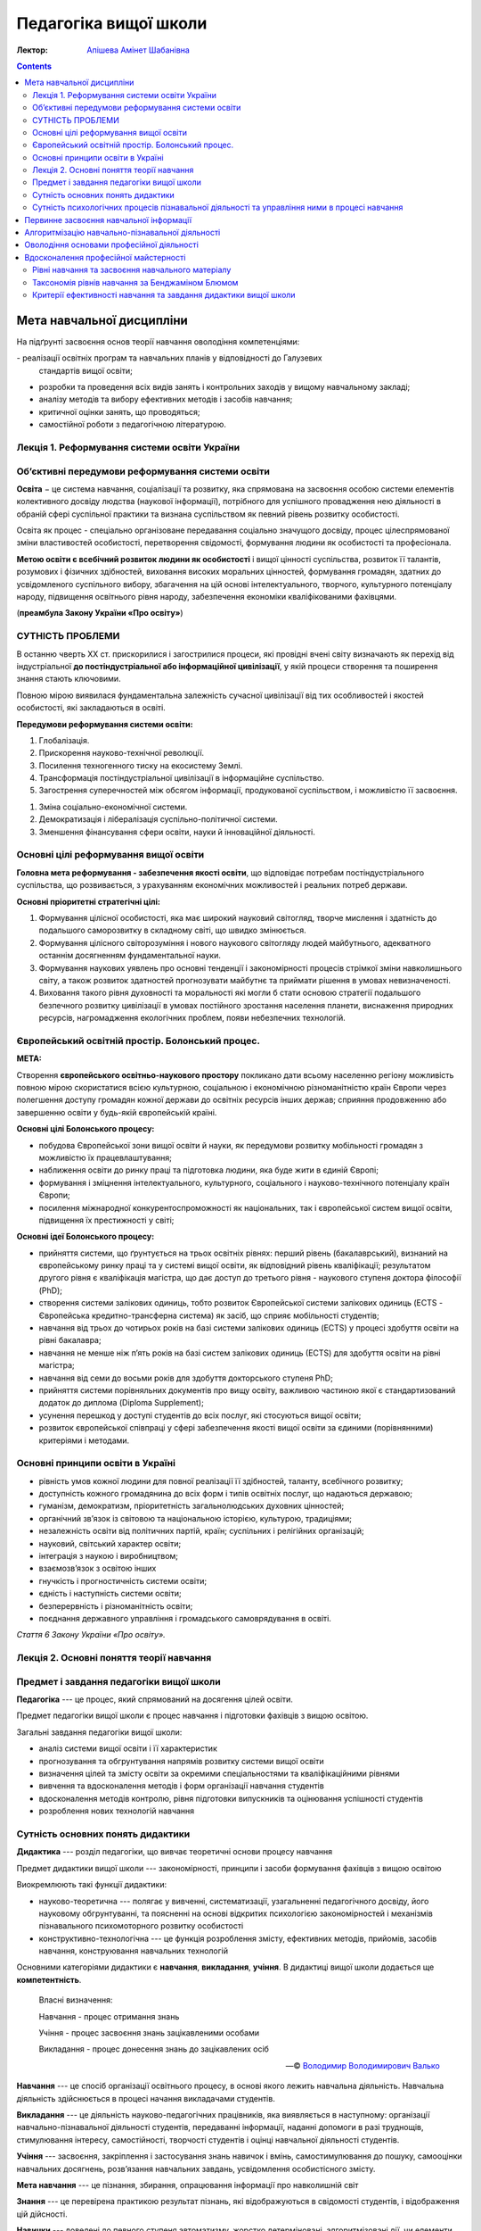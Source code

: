 ----------------------
Педагогіка вищої школи
----------------------

:Лектор: `Апішева Амінет Шабанівна <http://psy.kpi.ua/apisheva/>`_

.. contents::
   :depth: 4
..

Мета навчальної дисципліни
~~~~~~~~~~~~~~~~~~~~~~~~~~

На підґрунті засвоєння основ теорії навчання оволодіння компетенціями:

- реалізації освітніх програм та навчальних планів у відповідності до Галузевих
  стандартів вищої освіти; 
- розробки та проведення всіх видів занять і контрольних заходів у вищому
  навчальному закладі;
- аналізу методів та вибору ефективних методів і засобів навчання;
- критичної оцінки занять, що проводяться;
- самостійної роботи з педагогічною літературою.     

Лекція 1. Реформування системи освіти України
---------------------------------------------

Об’єктивні передумови реформування системи освіти
-------------------------------------------------

**Освіта** − це система навчання, соціалізації та розвитку, яка спрямована на
засвоєння особою системи елементів колективного досвіду людства (наукової
інформації), потрібного для успішного провадження нею діяльності в обраній сфері
суспільної практики та визнана суспільством як певний рівень розвитку
особистості.

Освіта як процес -  спеціально організоване передавання соціально значущого
досвіду, процес цілеспрямованої зміни властивостей особистості, перетворення
свідомості, формування людини як особистості та професіонала.

**Метою освіти є всебічний розвиток людини як особистості** і вищої цінності
суспільства, розвиток її талантів, розумових і фізичних здібностей, виховання
високих моральних цінностей, формування громадян, здатних до усвідомленого
суспільного вибору, збагачення на цій основі інтелектуального, творчого,
культурного потенціалу народу, підвищення освітнього рівня народу, забезпечення
економіки кваліфікованими фахівцями.  

(**преамбула Закону України «Про освіту»**)

СУТНІСТЬ ПРОБЛЕМИ
-----------------

В останню чверть ХХ ст. прискорилися і загострилися процеси, які провідні вчені світу визначають як перехід
від індустріальної **до постіндустріальної або інформаційної цивілізації**, у якій процеси створення та
поширення знання стають ключовими.

Повною мірою виявилася фундаментальна залежність сучасної цивілізації від тих особливостей і якостей
особистості, які закладаються в освіті.

**Передумови реформування системи освіти:**

1. Глобалізація.
2. Прискорення науково-технічної революції.
3. Посилення техногенного тиску на екосистему Землі.
4. Трансформація постіндустріальної цивілізації в інформаційне суспільство.
5. Загострення суперечностей між обсягом інформації, продукованої суспільством, і можливістю її засвоєння.

1. Зміна соціально-економічної системи.
2. Демократизація і лібералізація суспільно-політичної системи.
3. Зменшення фінансування сфери освіти, науки й інноваційної діяльності.

Основні цілі реформування вищої освіти
--------------------------------------

**Головна мета реформування - забезпечення якості освіти**, що відповідає потребам постіндустріального суспільства,
що розвивається, з урахуванням економічних можливостей і реальних потреб держави.

**Основні пріоритетні стратегічні цілі:**

1. Формування цілісної особистості, яка має широкий науковий світогляд, творче
   мислення і здатність до подальшого саморозвитку в складному світі, що швидко
   змінюється.
2. Формування цілісного світорозуміння і нового наукового
   світогляду людей майбутнього, адекватного останнім досягненням
   фундаментальної науки.
3. Формування наукових уявлень про основні тенденції і закономірності процесів
   стрімкої зміни навколишнього світу, а також розвиток здатностей прогнозувати
   майбутнє та приймати рішення в умовах невизначеності.
4. Виховання такого рівня духовності та моральності які могли б стати основою
   стратегії подальшого безпечного розвитку цивілізації в умовах постійного
   зростання населення планети, виснаження природних ресурсів, нагромадження
   екологічних проблем, появи небезпечних технологій.

Європейський освітній простір. Болонський процес.
-------------------------------------------------

**МЕТА:**

Створення **європейського освітньо-наукового простору** покликано дати всьому населенню регіону можливість
повною мірою скористатися всією культурною, соціальною і економічною різноманітністю країн Європи через полегшення
доступу громадян кожної держави до освітніх ресурсів інших держав; сприяння продовженню або завершенню освіти у
будь-якій європейській країні.

**Основні цілі Болонського процесу:**

- побудова Європейської зони вищої освіти й науки, як передумови розвитку
  мобільності громадян з можливістю їх працевлаштування;
- наближення освіти до ринку праці та підготовка людини, яка буде жити в єдиній
  Європі;
- формування і зміцнення інтелектуального, культурного, соціального і
  науково-технічного потенціалу країн Європи;
- посилення міжнародної конкурентоспроможності як національних, так і
  європейської систем вищої освіти, підвищення їх престижності у світі;

**Основні ідеї Болонського процесу:**

- прийняття системи, що ґрунтується на трьох освітніх рівнях: перший рівень
  (бакалаврський), визнаний на європейському ринку праці та у системі вищої
  освіти, як відповідний рівень кваліфікації; результатом другого рівня є
  кваліфікація магістра, що дає доступ до третього рівня - наукового ступеня
  доктора філософії (PhD);
- створення системи залікових одиниць, тобто розвиток Європейської системи
  залікових одиниць (ECTS - Європейська кредитно-трансферна система) як засіб, що
  сприяє мобільності студентів;
- навчання від трьох до чотирьох років на базі системи залікових одиниць (ECTS)
  у процесі здобуття освіти на рівні бакалавра;
- навчання не менше ніж п’ять років на базі систем залікових одиниць (ЕСТS) для
  здобуття освіти на рівні магістра;
- навчання від семи до восьми років для здобуття докторського ступеня PhD;
- прийняття системи порівняльних документів про вищу освіту, важливою частиною
  якої є стандартизований додаток до диплома (Diploma Supplement);
- усунення перешкод у доступі студентів до всіх послуг, які стосуються вищої
  освіти;
- розвиток європейської співпраці у сфері забезпечення якості вищої освіти за
  єдиними (порівнянними) критеріями і методами.

Основні принципи освіти в Україні
---------------------------------

- рівність умов кожної людини для повної реалізації її здібностей, таланту, всебічного розвитку;
- доступність кожного громадянина до всіх форм і типів освітніх послуг, що надаються державою;
- гуманізм, демократизм, пріоритетність загальнолюдських духовних цінностей;
- органічний зв’язок із світовою та національною історією, культурою, традиціями;
- незалежність освіти від політичних партій, країн; суспільних і релігійних організацій;
- науковий, світський характер освіти;
- інтеграція з наукою і виробництвом;
- взаємозв’язок з освітою інших
- гнучкість і прогностичність системи освіти;
- єдність і наступність системи освіти;
- безперервність і різноманітність освіти;
- поєднання державного управління і громадського самоврядування в освіті.

*Стаття 6 Закону України «Про освіту».*


Лекція 2. Основні поняття теорії навчання
-----------------------------------------


Предмет і завдання педагогіки вищої школи
-----------------------------------------

**Педагогіка** --- це процес, який спрямований на досягення цілей освіти.

Предмет педагогіки вищої школи є процес навчання і підготовки фахівців з вищою
освітою.

Загальні завдання педагогіки вищої школи:

- аналіз системи вищої освіти і її характеристик
- прогнозування та обгрунтування напрямів розвитку системи вищої освіти
- визначення цілей та змісту освіти за окремими спеціальностями та
  кваліфікаційними рівнями
- вивчення та вдосконалення методів і форм організації навчання студентів
- вдосконалення методів контролю, рівня підготовки випускників та оцінювання
  успішності студентів
- розроблення нових технологій навчання

Сутність основних понять дидактики
----------------------------------

**Дидактика** --- розділ педагогіки, що вивчає теоретичні основи процесу
навчання

Предмет дидактики вищої школи --- закономірності, принципи і засоби формування
фахівців з вищою освітою

Виокремлюють такі функції дидактики:

- науково-теоретична --- полягає у вивченні, систематизації, узагальненні
  педагогічного досвіду, його науковому обгрунтуванні, та поясненні на основі
  відкритих психологією закономірностей і механізмів пізнавального
  психомоторного розвитку особистості
- конструктивно-технологічна --- це функція розроблення змісту, ефективних
  методів, прийомів, засобів навчання, конструювання навчальних технологій

Основними категоріями дидактики є **навчання**, **викладання**, **учіння**.
В дидактиці вищої школи додається ще **компетентність**.

    Власні визначення:

    Навчання - процес отримання знань

    Учіння - процес засвоєння знань зацікавленими особами

    Викладання - процес донесення знань до зацікавлених осіб

    -- © `Володимир Володимирович Валько <https://github.com/ValkoVolodya>`_

**Навчання** --- це спосіб організації освітнього процесу, в основі якого лежить
навчальна діяльність. Навчальна діяльність здійснюється в процесі начання
викладачами студентів.

**Викладання** --- це діяльність науково-педагогічних
працівників, яка виявляється в наступному: організації навчально-пізнавальної
діяльності студентів, передаванні інформації, наданні допомоги в разі труднощів,
стимулювання інтересу, самостійності, творчості студентів і оцінці навчальної
діяльності студентів.

**Учіння** --- засвоєння, закріплення і застосування знань навичок і вмінь,
самостимулювання до пошуку, самооцінки навчальних досягнень, розв’язання
навчальних завдань, усвідомлення особистісного змісту.

**Мета навчання** --- це пізнання, збирання, опрацювання інформації про
навколишній світ

**Знання** --- це перевірена практикою результат пізнань, які відображуються в
свідомості студентів, і відображення цій дійсності.

**Навички** --- доведені до певного ступеня автоматизму, жорстко детерміновані,
алгоритмізовані дії, чи елементи складних дій.

Види навичок:

- моторні
- сенсорні - стосуються відчуття і сприймання завдяки аналізаторним системам
- розумові

Ознакою сформованості навички - є те, що дії використовуються поза контролем
свідомості

**Уміння** --- це здатність людини виконувати якусь діяльність на основі
досвіду, знань, навичок.

Розрізняють наступні види умінь:

- *когнітивні*, що передбачають застосування логічного, інтуїтивного мислення
- *практичні*, які передбачають використання методик, інструментів

**Компетентність** --- це інтегральна характеристика якості фахівця, що відображає її
здатність і готовність до ефективного виконання професійної діяльності.
Компетентність охоплює такі властивості особистості: когнітивну,
операційно-технологічну, мотиваційно-ціннісну, етичну та соціальну.
Компетенції покладені в основу освітньо-кваліфікаційних характеристик

До універсальних:

- Загальнонаукові,
- інструментальні,
- загальноособистісні,
- культурні

Професійні:

- Виробничо-технологічні,
- організаційно-управлінські,
- проектні
- науково-дослідні.

Сутність психологічних процесів пізнавальної діяльності та управління ними в процесі навчання
---------------------------------------------------------------------------------------------

**Пізнання** --- це специфічний вид діяльності людини спрямований на осягення
себе в навколишньому світі

Етапи пізнання:

1. чуттєве пізнання
2. раціональне пізнання
3. суспільна практика

Пізнання включає в себе такі компоненти:

Первинне засвоєння навчальної інформації
~~~~~~~~~~~~~~~~~~~~~~~~~~~~~~~~~~~~~~~~

:Психологічна сутність:
    полягає у сприйнятті, усвідомленні галузей практичного застосування

:Дидактична мета:
    структурування навчальної інформації

:Результат:
    оволодіння навчальної інформації на структурно-понятійному рівні, формуванні
    первинної мотивації

:Завдання педагога:
    доступне викладання систематизованого навчального матеріалу

Алгоритмізацію навчально-пізнавальної діяльності
~~~~~~~~~~~~~~~~~~~~~~~~~~~~~~~~~~~~~~~~~~~~~~~~
:Психологічна сутність:
    розуміння обміркуванні теорії і з’ясуванні особливостей практичного
    використання теорії

:Дидактична мета:
    оволодіння типовими способами діяльності

:Результат:
    вміння структурувати інформацію, вмінні порівнювати, вирішувати типові
    завдання

:Завдання педагога:
    організація самостійної роботи студента з метою обміркування теорії і
    практичного її застосування


Оволодіння основами професійної діяльності
~~~~~~~~~~~~~~~~~~~~~~~~~~~~~~~~~~~~~~~~~~
:Психологічна сутність:
    визначення інтегрування міждисциплінарних зв’язків, розвитку творчого
    мислення студентів

:Дидактична мета:
    моделювання професійної діяльності

:Результат:
    формування моделі професійно орієнтованого середовища, уміння вирішувати
    типові та нетипові професійні завдання

:Завдання педагога:
    формування професійних інтересів і настанов

Вдосконалення професійної майстерності
~~~~~~~~~~~~~~~~~~~~~~~~~~~~~~~~~~~~~~

:Психологічна сутність:
    самоосвіта і самовдосконалення

:Дидактична мета:
    оволодіння професійною майстерністю від творення до творчого рівня

:Результат:
    формування професійних навичок, генерування нового знання

:Завдання педагога:
    управління процесом творчості, розвитку здібностей


Рівні навчання та засвоєння навчального матеріалу
-------------------------------------------------

1. Рівень знайомства

   :Навчання:
     полягає у ознайомленні з визначеннями, поняттями, законами,
     теоремами (без доведення), описі явищ, об'єктів, процесів, технологій.

   :Засвоєння:
     передбачає формування загальних уявлень, розуміння і відтворення
     навчальної інформації

   :Контроль:
      спрямований на з'ясування здатності відповісти на запитання "що? де?
      скільки? хто? коли?"

   Використання теоретичного матеріалу на практиці не передбачається.

2. Стереотипний

   :Навчання:
     обмежується інформаційним мінімумом. Здійснюється доведення законів,
     теорем, математичне визначення закономірностей, виконання типових завдань

   :Засвоєння:
     Передбачає вільне володіння навчальною інформацією та її практичне
     застосування у стандартних ситуаціях.

   :Контроль:
     має на меті перевірку, чи може студент діяти за зразком, здійснювати аналіз
     дій, результатів, відповідати на запитання "як зробити?".

3. Рівень умінь

   :Навчання:
     полягає у математичному описі та розрахунку процесів, явищ, характеристик
     обладнання.

   :Засвоєння:
     передбачає глибоке розуміння суті проблеми на рівні концептуальних знань,
     здатність діяти в нових ситуаціях, транспонувати знання на нові умови,
     отримувати суб'єктивно нову інформацію.

   :Контроль:
     спрямований на здатність здійснювати, виконувати аналіз та синтез процесів
     та об'єктів, відповідати на питання "чому?" і розв'язувати
     професійно-адаптовані завдання.

4. Евристичний рівень

   :Навчання:
     спрямоване на формування досвіду пошукової та інноваційної діяльності.

   :Засвоєння:
     відбувається на рівні трансформації інформації, на рівні генерування нової
     інформації. Пошуковий характер діяльності здійснюється у нетипових умовах.

   :Контроль:
     спрямований на здатність роззв'язувати нетипові завдання, ускладнені
     нечіткими та суперечливими умовами.

Таксономія рівнів навчання за Бенджаміном Блюмом
------------------------------------------------

**Таксономія** --- закон ієрархії.


.. image:: https://upload.wikimedia.org/wikipedia/commons/2/24/Blooms_rose.svg
    :target: https://upload.wikimedia.org/wikipedia/commons/2/24/Blooms_rose.svg

+--------------+--------------------------------+------------------------------+
| Рівень       | Ключові слова та фрази         |                              |
+==============+================================+==============================+
| Синтез       | Розробіть новий тип продукту   |                              |
|              | створіть                       |                              |
|              | що вібудеться якщо             |                              |
|              | придумайте інший варіант       |                              |
|              | чи існує інша причина          |                              |
+--------------+--------------------------------+------------------------------+
| Оцінювання   | встановіть норми               |                              |
|              | оберіть                        |                              |
|              | зважте можливості              |                              |
+--------------+--------------------------------+------------------------------+
| Аналіз       | розкладіть на складові         |                              |
|              | поясність причини              |                              |
|              | порівняйте                     |                              |
|              | розкладіть по черзі            |                              |
|              | класифікуйте                   |                              |
|              | поясніть як і чому             |                              |
+--------------+--------------------------------+------------------------------+
| Застосування |                                |                              |
+--------------+--------------------------------+------------------------------+
| Розуміння    | розкажіть своїми словами       | дозволяє здійснювати         |
|              | опишіть те, що ви думаєте щодо | відтворення матеріалу        |
|              | просумуйте                     |                              |
|              | покажіть взаємозв'язок         |                              |
|              | поясніть зміст                 |                              |
+--------------+--------------------------------+------------------------------+
| Знання       | розкажіть                      | Діагностують вміння          |
|              | сформулюйте                    | розпізнавати факти           |
|              | назвіть                        | на основі розпізнавання      |
|              | перерахуйте                    |                              |
|              | опишіть                        |                              |
+--------------+--------------------------------+------------------------------+

Детальніше можна почитати на відповідній сторінці у
`Вікіпедії <https://en.wikipedia.org/wiki/Bloom%27s_taxonomy>`_

Критерії ефективності навчання та завдання дидактики вищої школи
----------------------------------------------------------------

Ефективність навчання визначається зовнішніми і внутрішніми (по відношенню до
ВНЗ) критеріями. В якості внутрішніх критеріїв розглядають *академічну
успішність* студента, що визначається ступенем збігу реальних і запланованих
результатів навчальної діяльності. Вона фіксується відповідною кількістю балів.

Успішність навчання залежить від процесу керування процесом.

Зовнішніми критеріями ефективності навчання вважають

- ступінь адаптації випускника до соціального життя і професійної діяльності
- темпи зростання процесу самоосвіти, рівень освіченості та професійної
  майстерності та готовність підвищувати рівень освіти

Таким чином **завданнями дидактики вищої школи є**:

1. Розробка змісту загальної і професіної освіти у різних типах ВНЗ
2. Удосконалення змісту підготовки з різних профілів
3. Дослідження особливостей навчання обдарованої студентської молоді
4. Обґрунтування шляхів інтеграції навчальних дисциплін
5. Побудова процесу навчання на принципах гуманізацї
